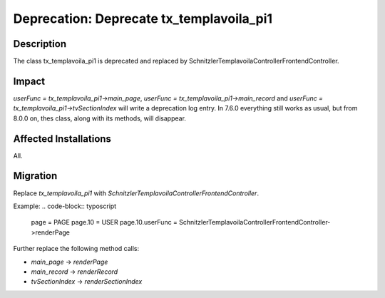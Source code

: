 =========================================
Deprecation: Deprecate tx_templavoila_pi1
=========================================

Description
===========

The class tx_templavoila_pi1 is deprecated and replaced by \Schnitzler\Templavoila\Controller\FrontendController.


Impact
======

`userFunc = tx_templavoila_pi1->main_page`, `userFunc = tx_templavoila_pi1->main_record` and `userFunc = tx_templavoila_pi1->tvSectionIndex` will write a deprecation log entry. In 7.6.0 everything still works as usual, but from 8.0.0 on, thes class, along with its methods, will disappear.


Affected Installations
======================

All.


Migration
=========

Replace `tx_templavoila_pi1` with `\Schnitzler\Templavoila\Controller\FrontendController`.

Example:
.. code-block:: typoscript

	page = PAGE
	page.10 = USER
	page.10.userFunc = Schnitzler\Templavoila\Controller\FrontendController->renderPage

Further replace the following method calls:

* `main_page` -> `renderPage`
* `main_record` -> `renderRecord`
* `tvSectionIndex` -> `renderSectionIndex`
